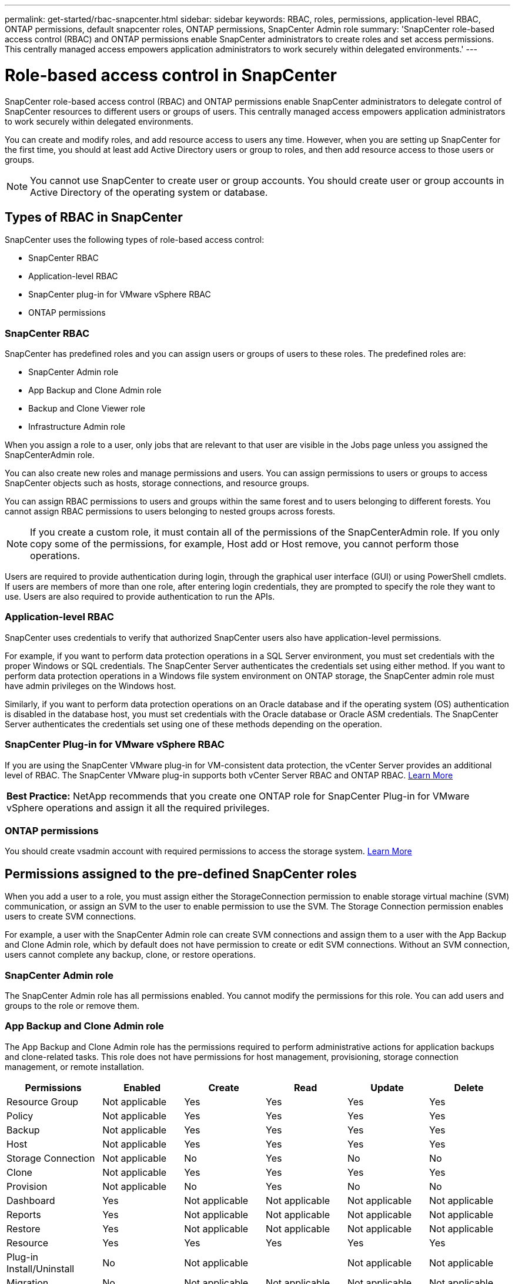 ---
permalink: get-started/rbac-snapcenter.html
sidebar: sidebar
keywords: RBAC, roles, permissions, application-level RBAC, ONTAP permissions, default snapcenter roles, ONTAP permissions, SnapCenter Admin role
summary: 'SnapCenter role-based access control (RBAC) and ONTAP permissions enable SnapCenter administrators to create roles and set access permissions. This centrally managed access empowers application administrators to work securely within delegated environments.'
---

= Role-based access control in SnapCenter
:icons: font
:imagesdir: ../media/

[.lead]

SnapCenter role-based access control (RBAC) and ONTAP permissions enable SnapCenter administrators to delegate control of SnapCenter resources to different users or groups of users. This centrally managed access empowers application administrators to work securely within delegated environments.

You can create and modify roles, and add resource access to users any time. However, when you are setting up SnapCenter for the first time, you should at least add Active Directory users or group to roles, and then add resource access to those users or groups.

NOTE: You cannot use SnapCenter to create user or group accounts. You should create user or group accounts in Active Directory of the operating system or database.

== Types of RBAC in SnapCenter

SnapCenter uses the following types of role-based access control:

* SnapCenter RBAC
* Application-level RBAC
* SnapCenter plug-in for VMware vSphere RBAC
* ONTAP permissions

=== SnapCenter RBAC

SnapCenter has predefined roles and you can assign users or groups of users to these roles. The predefined roles are:

* SnapCenter Admin role
* App Backup and Clone Admin role
* Backup and Clone Viewer role
* Infrastructure Admin role

When you assign a role to a user, only jobs that are relevant to that user are visible in the Jobs page unless you assigned the SnapCenterAdmin role.

You can also create new roles and manage permissions and users. You can assign permissions to users or groups to access SnapCenter objects such as hosts, storage connections, and resource groups. 

You can assign RBAC permissions to users and groups within the same forest and to users belonging to different forests. You cannot assign RBAC permissions to users belonging to nested groups across forests.

NOTE: If you create a custom role, it must contain all of the permissions of the SnapCenterAdmin role. If you only copy some of the permissions, for example, Host add or Host remove, you cannot perform those operations.

Users are required to provide authentication during login, through the graphical user interface (GUI) or using PowerShell cmdlets. If users are members of more than one role, after entering login credentials, they are prompted to specify the role they want to use. Users are also required to provide authentication to run the APIs.

=== Application-level RBAC

SnapCenter uses credentials to verify that authorized SnapCenter users also have application-level permissions.

For example, if you want to perform data protection operations in a SQL Server environment, you must set credentials with the proper Windows or SQL credentials. The SnapCenter Server authenticates the credentials set using either method. If you want to perform data protection operations in a Windows file system environment on ONTAP storage, the SnapCenter admin role must have admin privileges on the Windows host.

Similarly, if you want to perform data protection operations on an Oracle database and if the operating system (OS) authentication is disabled in the database host, you must set credentials with the Oracle database or Oracle ASM credentials. The SnapCenter Server authenticates the credentials set using one of these methods depending on the operation.

=== SnapCenter Plug-in for VMware vSphere RBAC

If you are using the SnapCenter VMware plug-in for VM-consistent data protection, the vCenter Server provides an additional level of RBAC. The SnapCenter VMware plug-in supports both vCenter Server RBAC and ONTAP RBAC. https://docs.netapp.com/us-en/sc-plugin-vmware-vsphere/scpivs44_types_of_rbac_for_snapcenter_users.html[Learn More^]

|===
*Best Practice:* NetApp recommends that you create one ONTAP role for SnapCenter Plug-in for VMware vSphere operations and assign it all the required privileges.
|===

=== ONTAP permissions

You should create vsadmin account with required permissions to access the storage system. link:../install/task_add_a_user_or_group_and_assign_role_and_assets.html[Learn More]

== Permissions assigned to the pre-defined SnapCenter roles
When you add a user to a role, you must assign either the StorageConnection permission to enable storage virtual machine (SVM) communication, or assign an SVM to the user to enable permission to use the SVM. The Storage Connection permission enables users to create SVM connections.

For example, a user with the SnapCenter Admin role can create SVM connections and assign them to a user with the App Backup and Clone Admin role, which by default does not have permission to create or edit SVM connections. Without an SVM connection, users cannot complete any backup, clone, or restore operations.

=== SnapCenter Admin role

The SnapCenter Admin role has all permissions enabled. You cannot modify the permissions for this role. You can add users and groups to the role or remove them.

=== App Backup and Clone Admin role

The App Backup and Clone Admin role has the permissions required to perform administrative actions for application backups and clone-related tasks. This role does not have permissions for host management, provisioning, storage connection management, or remote installation.

|===
| Permissions | Enabled | Create | Read | Update | Delete

a|
Resource Group
a|
Not applicable
a|
Yes
a|
Yes
a|
Yes
a|
Yes
a|
Policy
a|
Not applicable
a|
Yes
a|
Yes
a|
Yes
a|
Yes
a|
Backup
a|
Not applicable
a|
Yes
a|
Yes
a|
Yes
a|
Yes
a|
Host
a|
Not applicable
a|
Yes
a|
Yes
a|
Yes
a|
Yes
a|
Storage Connection
a|
Not applicable
a|
No
a|
Yes
a|
No
a|
No
a|
Clone
a|
Not applicable
a|
Yes
a|
Yes
a|
Yes
a|
Yes
a|
Provision
a|
Not applicable
a|
No
a|
Yes
a|
No
a|
No
a|
Dashboard
a|
Yes
a|
Not applicable
a|
Not applicable
a|
Not applicable
a|
Not applicable
a|
Reports
a|
Yes
a|
Not applicable
a|
Not applicable
a|
Not applicable
a|
Not applicable
a|
Restore
a|
Yes
a|
Not applicable
a|
Not applicable
a|
Not applicable
a|
Not applicable
a|
Resource
a|
Yes
a|
Yes
a|
Yes
a|
Yes
a|
Yes
a|
Plug-in Install/Uninstall
a|
No
a|
Not applicable
a|

a|
Not applicable
a|
Not applicable
a|
Migration
a|
No
a|
Not applicable
a|
Not applicable
a|
Not applicable
a|
Not applicable
a|
Mount
a|
Yes
a|
Yes
a|
Not applicable
a|
Not applicable
a|
Not applicable
a|
Unmount
a|
Yes
a|
Yes
a|
Not applicable
a|
Not applicable
a|
Not applicable
a|
Full Volume Restore
a|
No
a|
No
a|
Not applicable
a|
Not applicable
a|
Not applicable
a|
SecondaryProtection
a|
No
a|
No
a|
Not applicable
a|
Not applicable
a|
Not applicable
a|
Job Monitor
a|
Yes
a|
Not applicable
a|
Not applicable
a|
Not applicable
a|
Not applicable
|===

=== Backup and Clone Viewer role

The Backup and Clone Viewer role has read-only view of all permissions. This role also has permissions enabled for discovery, reporting, and access to the Dashboard.

|===
| Permissions | Enabled | Create | Read | Update | Delete

a|
Resource Group
a|
Not applicable
a|
No
a|
Yes
a|
No
a|
No
a|
Policy
a|
Not applicable
a|
No
a|
Yes
a|
No
a|
No
a|
Backup
a|
Not applicable
a|
No
a|
Yes
a|
No
a|
No
a|
Host
a|
Not applicable
a|
No
a|
Yes
a|
No
a|
No
a|
Storage Connection
a|
Not applicable
a|
No
a|
Yes
a|
No
a|
No
a|
Clone
a|
Not applicable
a|
No
a|
Yes
a|
No
a|
No
a|
Provision
a|
Not applicable
a|
No
a|
Yes
a|
No
a|
No
a|
Dashboard
a|
Yes
a|
Not applicable
a|
Not applicable
a|
Not applicable
a|
Not applicable
a|
Reports
a|
Yes
a|
Not applicable
a|
Not applicable
a|
Not applicable
a|
Not applicable
a|
Restore
a|
No
a|
No
a|
Not applicable
a|
Not applicable
a|
Not applicable
a|
Resource
a|
No
a|
No
a|
Yes
a|
Yes
a|
No
a|
Plug-in Install/Uninstall
a|
No
a|
Not applicable
a|
Not applicable
a|
Not applicable
a|
Not applicable
a|
Migration
a|
No
a|
Not applicable
a|
Not applicable
a|
Not applicable
a|
Not applicable
a|
Mount
a|
Yes
a|
Not applicable
a|
Not applicable
a|
Not applicable
a|
Not applicable
a|
Unmount
a|
Yes
a|
Not applicable
a|
Not applicable
a|
Not applicable
a|
Not applicable
a|
Full Volume Restore
a|
No
a|
Not applicable
a|
Not applicable
a|
Not applicable
a|
Not applicable
a|
SecondaryProtection
a|
No
a|
Not applicable
a|
Not applicable
a|
Not applicable
a|
Not applicable
a|
Job Monitor
a|
Yes
a|
Not applicable
a|
Not applicable
a|
Not applicable
a|
Not applicable
|===

=== Infrastructure Admin role

The Infrastructure Admin role has permissions enabled for host management, storage management, provisioning, resource groups, remote installation reports, and access to the Dashboard.

|===
| Permissions | Enabled | Create | Read | Update | Delete

a|
Resource Group
a|
Not applicable
a|
Yes
a|
Yes
a|
Yes
a|
Yes
a|
Policy
a|
Not applicable
a|
No
a|
Yes
a|
Yes
a|
Yes
a|
Backup
a|
Not applicable
a|
Yes
a|
Yes
a|
Yes
a|
Yes
a|
Host
a|
Not applicable
a|
Yes
a|
Yes
a|
Yes
a|
Yes
a|
Storage Connection
a|
Not applicable
a|
Yes
a|
Yes
a|
Yes
a|
Yes
a|
Clone
a|
Not applicable
a|
No
a|
Yes
a|
No
a|
No
a|
Provision
a|
Not applicable
a|
Yes
a|
Yes
a|
Yes
a|
Yes
a|
Dashboard
a|
Yes
a|
Not applicable
a|
Not applicable
a|
Not applicable
a|
Not applicable
a|
Reports
a|
Yes
a|
Not applicable
a|
Not applicable
a|
Not applicable
a|
Not applicable
a|
Restore
a|
Yes
a|
Not applicable
a|
Not applicable
a|
Not applicable
a|
Not applicable
a|
Resource
a|
Yes
a|
Yes
a|
Yes
a|
Yes
a|
Yes
a|
Plug-in Install/Uninstall
a|
Yes
a|
Not applicable
a|
Not applicable
a|
Not applicable
a|
Not applicable
a|
Migration
a|
No
a|
Not applicable
a|
Not applicable
a|
Not applicable
a|
Not applicable
a|
Mount
a|
No
a|
Not applicable
a|
Not applicable
a|
Not applicable
a|
Not applicable
a|
Unmount
a|
No
a|
Not applicable
a|
Not applicable
a|
Not applicable
a|
Not applicable
a|
Full Volume Restore
a|
No
a|
No
a|
Not applicable
a|
Not applicable
a|
Not applicable
a|
SecondaryProtection
a|
No
a|
No
a|
Not applicable
a|
Not applicable
a|
Not applicable
a|
Job Monitor
a|
Yes
a|
Not applicable
a|
Not applicable
a|
Not applicable
a|
Not applicable
|===

